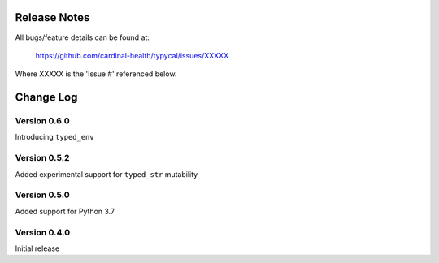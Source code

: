 Release Notes
=============
All bugs/feature details can be found at:

   https://github.com/cardinal-health/typycal/issues/XXXXX


Where XXXXX is the 'Issue #' referenced below.

Change Log
==========
Version 0.6.0
-------------

Introducing ``typed_env``

Version 0.5.2
-------------
Added experimental support for ``typed_str`` mutability

Version 0.5.0
-------------

Added support for Python 3.7

Version 0.4.0
-------------

Initial release
